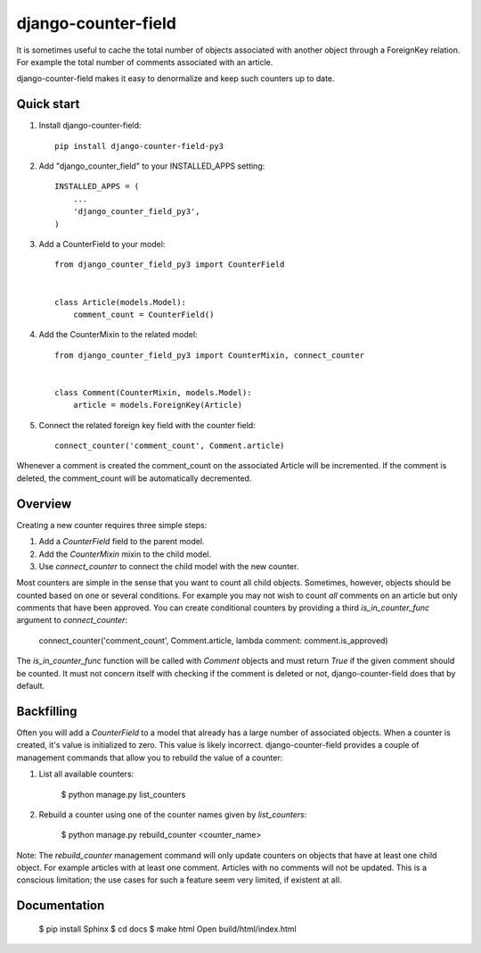 ====================
django-counter-field
====================

It is sometimes useful to cache the total number of objects associated with another object through a ForeignKey
relation. For example the total number of comments associated with an article.

django-counter-field makes it easy to denormalize and keep such counters up to date.

Quick start
-----------

1. Install django-counter-field::

    pip install django-counter-field-py3

2. Add "django_counter_field" to your INSTALLED_APPS setting::

    INSTALLED_APPS = (
        ...
        'django_counter_field_py3',
    )

3. Add a CounterField to your model::

    from django_counter_field_py3 import CounterField


    class Article(models.Model):
        comment_count = CounterField()

4. Add the CounterMixin to the related model::

    from django_counter_field_py3 import CounterMixin, connect_counter


    class Comment(CounterMixin, models.Model):
        article = models.ForeignKey(Article)

5. Connect the related foreign key field with the counter field::

    connect_counter('comment_count', Comment.article)

Whenever a comment is created the comment_count on the associated Article will be incremented. If the comment is
deleted, the comment_count will be automatically decremented.


Overview
--------

Creating a new counter requires three simple steps:

1. Add a `CounterField` field to the parent model.
2. Add the `CounterMixin` mixin to the child model.
3. Use `connect_counter` to connect the child model with the new counter.

Most counters are simple in the sense that you want to count all child objects. Sometimes, however, objects should be
counted based on one or several conditions. For example you may not wish to count *all* comments on an article but
only comments that have been approved. You can create conditional counters by providing a third `is_in_counter_func`
argument to `connect_counter`:

    connect_counter('comment_count', Comment.article, lambda comment: comment.is_approved)

The `is_in_counter_func` function will be called with `Comment` objects and must return `True` if the given comment
should be counted. It must not concern itself with checking if the comment is deleted or not, django-counter-field
does that by default.

Backfilling
-----------

Often you will add a `CounterField` to a model that already has a large number of associated objects. When a counter
is created, it's value is initialized to zero. This value is likely incorrect. django-counter-field provides a couple
of management commands that allow you to rebuild the value of a counter:

1. List all available counters:

    $ python manage.py list_counters

2. Rebuild a counter using one of the counter names given by `list_counters`:

    $ python manage.py rebuild_counter <counter_name>

Note: The `rebuild_counter` management command will only update counters on objects that have at least one child
object. For example articles with at least one comment. Articles with no comments  will not be updated. This
is a conscious limitation; the use cases for such a feature seem very limited, if existent at all.


Documentation
-------------

    $ pip install Sphinx
    $ cd docs
    $ make html
    Open build/html/index.html


